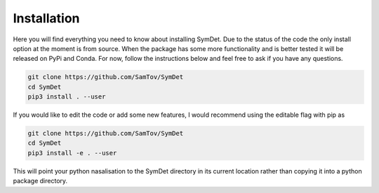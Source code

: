 Installation
============
Here you will find everything you need to know about installing SymDet. Due to the status of the code the only install
option at the moment is from source. When the package has some more functionality and is better tested it will be
released on PyPi and Conda. For now, follow the instructions below and feel free to ask if you have any questions.

.. code-block:: bash

    git clone https://github.com/SamTov/SymDet
    cd SymDet
    pip3 install . --user

If you would like to edit the code or add some new features, I would recommend using the editable flag with pip as

.. code-block:: bash

    git clone https://github.com/SamTov/SymDet
    cd SymDet
    pip3 install -e . --user

This will point your python nasalisation to the SymDet directory in its current location rather than copying it into a
python package directory.